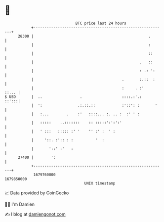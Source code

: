 * 👋

#+begin_example
                                   BTC price last 24 hours                    
               +------------------------------------------------------------+ 
         28300 |                                                    .       | 
               |                                                    :       | 
               |                                                    ::      | 
               |                                                .   ::      | 
               |                                                : .: ':     | 
               |                                        .       :.::  :     | 
               |                                        :     . :'    ::... | 
   $ USD       |  ..                 .                  ::::.:'.:     ::':::| 
               |  ':                .:.::.::            :'::': :       '    | 
               |   :...        .    :'   ::::... :. .. :  :' ' :            | 
               |   :::::    ..:::::::    :: :::::':':':'                    | 
               |   ' :::   ::::: :' '    '' :' :  ' :                       | 
               |     '::. :':: : :          '  :                            | 
               |       '::' :'   :                                          | 
         27400 |        ':                                                  | 
               +------------------------------------------------------------+ 
                1679760000                                        1679850000  
                                       UNIX timestamp                         
#+end_example
📈 Data provided by CoinGecko

🧑‍💻 I'm Damien

✍️ I blog at [[https://www.damiengonot.com][damiengonot.com]]
